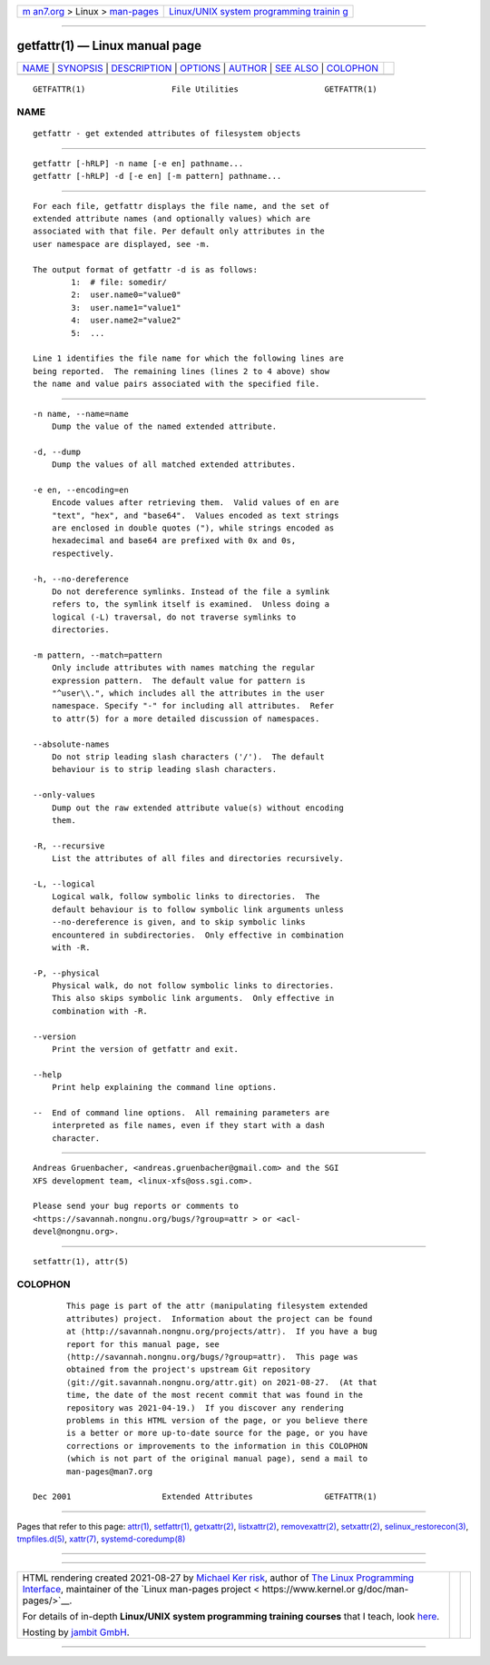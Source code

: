 .. container:: page-top

.. container:: nav-bar

   +----------------------------------+----------------------------------+
   | `m                               | `Linux/UNIX system programming   |
   | an7.org <../../../index.html>`__ | trainin                          |
   | > Linux >                        | g <http://man7.org/training/>`__ |
   | `man-pages <../index.html>`__    |                                  |
   +----------------------------------+----------------------------------+

--------------

getfattr(1) — Linux manual page
===============================

+-----------------------------------+-----------------------------------+
| `NAME <#NAME>`__ \|               |                                   |
| `SYNOPSIS <#SYNOPSIS>`__ \|       |                                   |
| `DESCRIPTION <#DESCRIPTION>`__ \| |                                   |
| `OPTIONS <#OPTIONS>`__ \|         |                                   |
| `AUTHOR <#AUTHOR>`__ \|           |                                   |
| `SEE ALSO <#SEE_ALSO>`__ \|       |                                   |
| `COLOPHON <#COLOPHON>`__          |                                   |
+-----------------------------------+-----------------------------------+
| .. container:: man-search-box     |                                   |
+-----------------------------------+-----------------------------------+

::

   GETFATTR(1)                  File Utilities                  GETFATTR(1)

NAME
-------------------------------------------------

::

          getfattr - get extended attributes of filesystem objects


---------------------------------------------------------

::

          getfattr [-hRLP] -n name [-e en] pathname...
          getfattr [-hRLP] -d [-e en] [-m pattern] pathname...


---------------------------------------------------------------

::

          For each file, getfattr displays the file name, and the set of
          extended attribute names (and optionally values) which are
          associated with that file. Per default only attributes in the
          user namespace are displayed, see -m.

          The output format of getfattr -d is as follows:
                  1:  # file: somedir/
                  2:  user.name0="value0"
                  3:  user.name1="value1"
                  4:  user.name2="value2"
                  5:  ...

          Line 1 identifies the file name for which the following lines are
          being reported.  The remaining lines (lines 2 to 4 above) show
          the name and value pairs associated with the specified file.


-------------------------------------------------------

::

          -n name, --name=name
              Dump the value of the named extended attribute.

          -d, --dump
              Dump the values of all matched extended attributes.

          -e en, --encoding=en
              Encode values after retrieving them.  Valid values of en are
              "text", "hex", and "base64".  Values encoded as text strings
              are enclosed in double quotes ("), while strings encoded as
              hexadecimal and base64 are prefixed with 0x and 0s,
              respectively.

          -h, --no-dereference
              Do not dereference symlinks. Instead of the file a symlink
              refers to, the symlink itself is examined.  Unless doing a
              logical (-L) traversal, do not traverse symlinks to
              directories.

          -m pattern, --match=pattern
              Only include attributes with names matching the regular
              expression pattern.  The default value for pattern is
              "^user\\.", which includes all the attributes in the user
              namespace. Specify "-" for including all attributes.  Refer
              to attr(5) for a more detailed discussion of namespaces.

          --absolute-names
              Do not strip leading slash characters ('/').  The default
              behaviour is to strip leading slash characters.

          --only-values
              Dump out the raw extended attribute value(s) without encoding
              them.

          -R, --recursive
              List the attributes of all files and directories recursively.

          -L, --logical
              Logical walk, follow symbolic links to directories.  The
              default behaviour is to follow symbolic link arguments unless
              --no-dereference is given, and to skip symbolic links
              encountered in subdirectories.  Only effective in combination
              with -R.

          -P, --physical
              Physical walk, do not follow symbolic links to directories.
              This also skips symbolic link arguments.  Only effective in
              combination with -R.

          --version
              Print the version of getfattr and exit.

          --help
              Print help explaining the command line options.

          --  End of command line options.  All remaining parameters are
              interpreted as file names, even if they start with a dash
              character.


-----------------------------------------------------

::

          Andreas Gruenbacher, <andreas.gruenbacher@gmail.com> and the SGI
          XFS development team, <linux-xfs@oss.sgi.com>.

          Please send your bug reports or comments to
          <https://savannah.nongnu.org/bugs/?group=attr > or <acl-
          devel@nongnu.org>.


---------------------------------------------------------

::

          setfattr(1), attr(5)

COLOPHON
---------------------------------------------------------

::

          This page is part of the attr (manipulating filesystem extended
          attributes) project.  Information about the project can be found
          at ⟨http://savannah.nongnu.org/projects/attr⟩.  If you have a bug
          report for this manual page, see
          ⟨http://savannah.nongnu.org/bugs/?group=attr⟩.  This page was
          obtained from the project's upstream Git repository
          ⟨git://git.savannah.nongnu.org/attr.git⟩ on 2021-08-27.  (At that
          time, the date of the most recent commit that was found in the
          repository was 2021-04-19.)  If you discover any rendering
          problems in this HTML version of the page, or you believe there
          is a better or more up-to-date source for the page, or you have
          corrections or improvements to the information in this COLOPHON
          (which is not part of the original manual page), send a mail to
          man-pages@man7.org

   Dec 2001                   Extended Attributes               GETFATTR(1)

--------------

Pages that refer to this page: `attr(1) <../man1/attr.1.html>`__, 
`setfattr(1) <../man1/setfattr.1.html>`__, 
`getxattr(2) <../man2/getxattr.2.html>`__, 
`listxattr(2) <../man2/listxattr.2.html>`__, 
`removexattr(2) <../man2/removexattr.2.html>`__, 
`setxattr(2) <../man2/setxattr.2.html>`__, 
`selinux_restorecon(3) <../man3/selinux_restorecon.3.html>`__, 
`tmpfiles.d(5) <../man5/tmpfiles.d.5.html>`__, 
`xattr(7) <../man7/xattr.7.html>`__, 
`systemd-coredump(8) <../man8/systemd-coredump.8.html>`__

--------------

--------------

.. container:: footer

   +-----------------------+-----------------------+-----------------------+
   | HTML rendering        |                       | |Cover of TLPI|       |
   | created 2021-08-27 by |                       |                       |
   | `Michael              |                       |                       |
   | Ker                   |                       |                       |
   | risk <https://man7.or |                       |                       |
   | g/mtk/index.html>`__, |                       |                       |
   | author of `The Linux  |                       |                       |
   | Programming           |                       |                       |
   | Interface <https:     |                       |                       |
   | //man7.org/tlpi/>`__, |                       |                       |
   | maintainer of the     |                       |                       |
   | `Linux man-pages      |                       |                       |
   | project <             |                       |                       |
   | https://www.kernel.or |                       |                       |
   | g/doc/man-pages/>`__. |                       |                       |
   |                       |                       |                       |
   | For details of        |                       |                       |
   | in-depth **Linux/UNIX |                       |                       |
   | system programming    |                       |                       |
   | training courses**    |                       |                       |
   | that I teach, look    |                       |                       |
   | `here <https://ma     |                       |                       |
   | n7.org/training/>`__. |                       |                       |
   |                       |                       |                       |
   | Hosting by `jambit    |                       |                       |
   | GmbH                  |                       |                       |
   | <https://www.jambit.c |                       |                       |
   | om/index_en.html>`__. |                       |                       |
   +-----------------------+-----------------------+-----------------------+

--------------

.. container:: statcounter

   |Web Analytics Made Easy - StatCounter|

.. |Cover of TLPI| image:: https://man7.org/tlpi/cover/TLPI-front-cover-vsmall.png
   :target: https://man7.org/tlpi/
.. |Web Analytics Made Easy - StatCounter| image:: https://c.statcounter.com/7422636/0/9b6714ff/1/
   :class: statcounter
   :target: https://statcounter.com/
